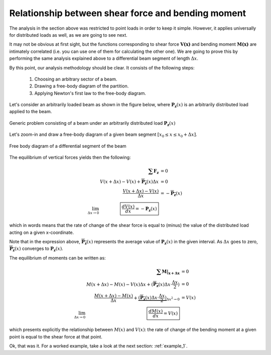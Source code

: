 Relationship between shear force and bending moment
---------------------------------------------------
The analysis in the section above was restricted to point loads in order to keep it simple.
However, it applies universally for distributed loads as well, as we are going to see next.

It may not be obvious at first sight, but the functions corresponding to shear force :math:`\mathbf{V(x)}` and bending moment :math:`\mathbf{M(x)}` are intimately correlated (i.e. you can use one of them for calculating the other one).
We are going to prove this by performing the same analysis explained above to a differential beam segment of length :math:`\Delta x`.

By this point, our analysis methodology should be clear. It consists of the following steps:

   #. Choosing an arbitrary sector of a beam.
   #. Drawing a free-body diagram of the partition.
   #. Applying Newton's first law to the free-body diagram.

.. #. Calculating the (external) reaction forces from the supports. <-- is actually step 1>
  
Let's consider an arbitrarily loaded beam as shown in the figure below, where :math:`\mathbf{P_z}(x)` is an arbitrarily distributed load applied to the beam.

.. .. figure:: /_static/placeholder_09.pngXXXXX

.. figure:: /../../examples/example_distributed0.png
   :scale: 100 %
   :align: center
   :alt: Simply supported beam with an arbitrarily distributed load

   Generic problem consisting of a beam under an arbitrarily distributed load :math:`\mathbf{P_z}(x)`

Let's zoom-in and draw a free-body diagram of a given beam segment :math:`[x_0 \leq x \leq x_0+\Delta x]`.

.. .. figure:: /_static/placeholder_10.png

.. figure:: /../../examples/example_distributed1.png
   :scale: 100 %
   :align: center
   :alt: Free body diagram of a differential segment of the beam

   Free body diagram of a differential segment of the beam

The equilibrium of vertical forces yields then the following:

.. math::

    \begin{array}{rrl}
      & \mathbf{\sum{F_z}} &= 0 \\
      & V(x + \Delta x) -V(x) + \overline{\mathbf{P_z}}(x) \Delta x &= 0 \\
      & \cfrac{V(x + \Delta x) -V(x)}{\Delta x} &= -\overline{\mathbf{P_z}}(x) \\
      \lim_{\Delta x \to 0} & \boxed{\cfrac{dV(x)}{dx} = -\mathbf{P_z}(x)}
    \end{array}

which in words means that the rate of change of the shear force is equal to (minus) the value of the distributed load acting on a given x-coordinate.

Note that in the expression above, :math:`\overline{\mathbf{P_z}}(x)` represents the average value of :math:`\mathbf{P_z}(x)` in the given interval.
As :math:`\Delta x` goes to zero, :math:`\overline{\mathbf{P_z}}(x)` converges to :math:`\mathbf{P_z}(x)`.

The equilibrium of moments can be written as:

.. math::

    \begin{array}{rrl}
      & \mathbf{\sum M|_{x + \Delta x}} &= 0 \\
      & M(x + \Delta x) -M(x) - V(x) \Delta x + (\overline{\mathbf{P_z}}(x) \Delta x \cdot \frac{\Delta x}{2}) &= 0 \\
      & \cfrac{M(x + \Delta x) -M(x)}{\Delta x} + \underbrace{(\overline{\mathbf{P_z}}(x) \Delta x \cdot \frac{\Delta x}{2})}_{\Delta x^2\to 0} &= V(x) \\
      \lim_{\Delta x \to 0} & \boxed{\cfrac{dM(x)}{dx} = V(x)}
    \end{array}

which presents explicitly the relationship between :math:`M(x)` and :math:`V(x)`: the rate of change of the bending moment at a given point is equal to the shear force at that point.

Ok, that was it. For a worked example, take a look at the next section: :ref:`example_1`.

